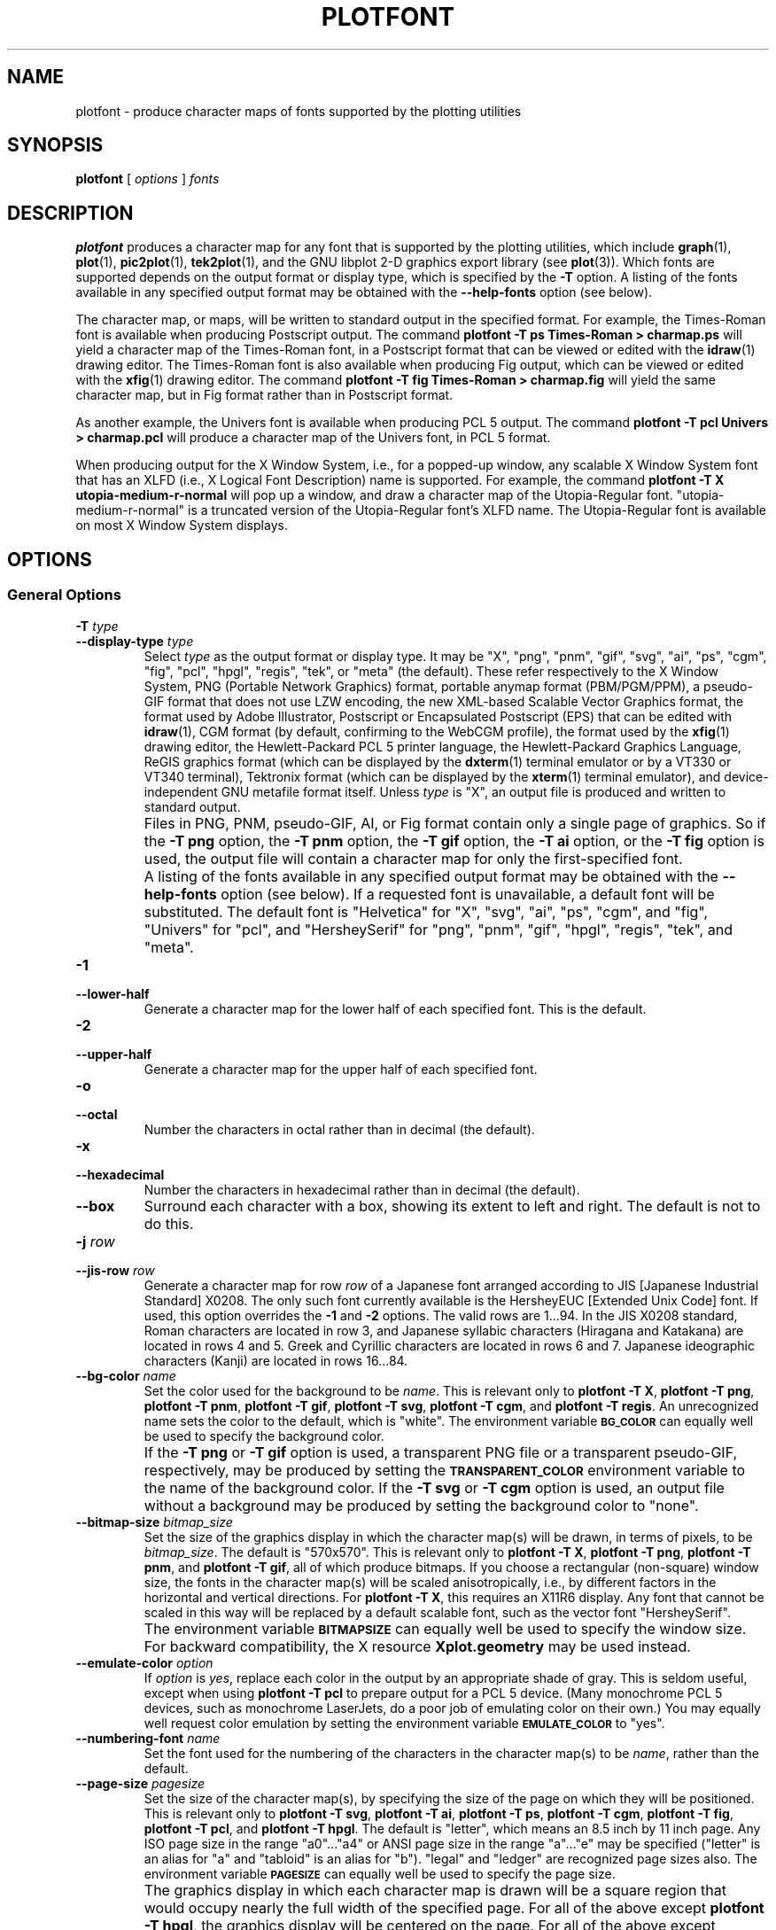 .TH PLOTFONT 1 "Jun 2000" "FSF" "GNU Plotting Utilities"
.SH NAME
plotfont \- produce character maps of fonts supported by the plotting utilities
.\" Not all man macros define SB
.de SB
\&\fB\s-1\&\\$1 \\$2\s0\fR
..
.SH SYNOPSIS
.B plotfont
[
.I options 
]
.I fonts
.SH DESCRIPTION
.LP
.B plotfont
produces a character map for any font that is supported by the plotting
utilities, which include
.BR graph (1),
.BR plot (1),
.BR pic2plot (1),
.BR tek2plot (1),
and the GNU libplot 2-D graphics export library (see
.BR plot (3)).
Which fonts are supported depends on the output format or display type,
which is specified by the 
.BR \-T " option."
A listing of the fonts available in any specified output format may be
obtained with the
.B \-\-help\-fonts
option (see below).
.LP
The character map, or maps, will be written to standard output in the
specified format.
For example, the Times-Roman font is available when producing Postscript
output.
The command
.B plotfont \-T ps Times\-Roman > charmap.ps
will yield a character map of the Times-Roman font, in a Postscript format
that can be viewed or edited with the
.BR idraw (1)
drawing editor.
The Times-Roman font is also available when producing Fig output, which
can be viewed or edited with the 
.BR xfig (1)
drawing editor.
The command
.B plotfont \-T fig Times\-Roman > charmap.fig
will yield the same character map, but in Fig format rather than
in Postscript format.
.LP
As another example, the Univers font is available when producing PCL 5
output.
The command
.B plotfont \-T pcl Univers > charmap.pcl
will produce a character map of the Univers font, in PCL 5 format.
.LP
When producing output for the X Window System, i.e., for a popped-up
window, any scalable X Window System font that has an
XLFD (i.e., X Logical Font Description) name is supported.
For example, the command
.B plotfont \-T X utopia\-medium\-r\-normal
will pop up a window, and draw a character map of the Utopia-Regular font.
"utopia-medium-r-normal" is a truncated version of the Utopia-Regular 
font's XLFD name.
The Utopia-Regular font is available on most X Window System displays.
.SH OPTIONS
.SS General Options
.TP
.BI \-T " type"
.br
.ns
.TP
.BI \-\-display\-type " type"
Select 
.I type
as the output format or display type.
It may be "X", "png", "pnm", "gif", "svg", "ai", "ps", "cgm", "fig",
"pcl", "hpgl", "regis", "tek", or "meta" (the default).
These refer respectively
to the X Window System, 
PNG (Portable Network Graphics) format,
portable anymap format (PBM/PGM/PPM), 
a pseudo-GIF format that
does not use LZW encoding,
the new XML-based Scalable Vector Graphics format,
the format used by Adobe Illustrator, Postscript or
Encapsulated Postscript (EPS) that can be edited with
.BR idraw (1),
CGM format (by default, confirming to the WebCGM profile),
the format used by the 
.BR xfig (1) 
drawing editor, the Hewlett\-Packard PCL 5 printer
language, the Hewlett\-Packard Graphics Language, 
ReGIS graphics format (which can be displayed 
by the
.BR dxterm (1)
terminal emulator or by a VT330 or VT340 terminal),
Tektronix format (which can be displayed by the
.BR xterm (1)
terminal emulator),
and device-independent GNU metafile format itself.
Unless \fItype\fP\^ is "X", an output file is produced and written
to standard output.
.IP ""
Files in PNG, PNM, pseudo-GIF, AI, or Fig format contain only a single page
of graphics.
So if the
.B \-T png
option, the 
.B \-T pnm
option, the 
.B \-T gif
option, the 
.B \-T ai
option, or the 
.B \-T fig
option is used, the output file will contain a character map for only the
first-specified font.
.IP ""
A listing of the fonts available in any specified output format may be
obtained with the
.B \-\-help\-fonts
option (see below).
If a requested font is unavailable, a default font will be substituted.
The default font
is "Helvetica" for "X", "svg", "ai", "ps", "cgm", and "fig",
"Univers" for "pcl",
and "HersheySerif" for "png", "pnm", "gif", "hpgl", "regis", "tek", and "meta".
.TP
.B \-1
.br
.ns
.TP
.B \-\-lower\-half
Generate a character map for the lower half of each specified font.
This is the default.
.TP
.B \-2
.br
.ns
.TP
.B \-\-upper\-half
Generate a character map for the upper half of each specified font.
.TP
.B \-o
.br
.ns
.TP
.B \-\-octal
Number the characters in octal rather than in decimal (the default).
.TP
.B \-x
.br
.ns
.TP
.B \-\-hexadecimal
Number the characters in hexadecimal rather than in decimal (the default).
.TP
.B \-\-box
Surround each character with a box, showing its extent to left and right.
The default is not to do this.
.TP
.BI \-j " row"
.br
.ns
.TP
.BI \-\-jis\-row " row"
Generate a character map for row 
.I row
of a Japanese font arranged according to JIS [Japanese Industrial Standard]
X0208.
The only such font currently available is the HersheyEUC [Extended
Unix Code] font.
If used, this option overrides the 
.B \-1
and 
.B \-2
options.
The valid rows are 1.\|.\|.94.
In the JIS X0208 standard, Roman characters are located in row 3, and
Japanese syllabic characters (Hiragana and Katakana) are located in rows 4
and 5.
Greek and Cyrillic characters are located in rows 6 and 7.
Japanese ideographic characters (Kanji) are located in rows 16.\|.\|.84.
.TP
.BI \-\-bg\-color " name"
Set the color used for the background to be
.IR name .
This is relevant only to 
.BR "plotfont \-T X" ,
.BR "plotfont \-T png" ,
.BR "plotfont \-T pnm" ,
.BR "plotfont \-T gif" ,
.BR "plotfont \-T svg" ,
.BR "plotfont \-T cgm" ,
and
.BR "plotfont \-T regis" .
An unrecognized name sets the color to the default, which is "white".
The environment variable
.SB BG_COLOR
can equally well be used to specify the background color.
.IP ""
If the 
.B \-T png
or
.B \-T gif
option is used, a transparent PNG file
or a transparent pseudo-GIF, respectively, may be produced by
setting the 
.SB TRANSPARENT_COLOR
environment variable to the name of the background color.
If the 
.B \-T svg
or
.B \-T cgm
option is used, an output file without a background may be produced
by setting the background color to "none".
.TP
.BI \-\-bitmap\-size " bitmap_size"
Set the size of the graphics display in which the character map(s) 
will be drawn,
in terms of pixels, to be
.IR bitmap_size .
The default is "570x570".
This is relevant only to 
.BR "plotfont \-T X" , 
.BR "plotfont \-T png" , 
.BR "plotfont \-T pnm" , 
and
.BR "plotfont \-T gif" ,
all of which produce bitmaps.
If you choose a rectangular (non-square) window size, the fonts in the
character map(s) will be scaled anisotropically, i.e., by different factors
in the horizontal and vertical directions.
For
.BR "plotfont \-T X" , 
this requires an X11R6 display.
Any font that cannot be scaled in this way will be replaced by a default
scalable font, such as the vector font "HersheySerif".
.IP ""
The environment variable 
.SB BITMAPSIZE
can equally well be used to specify the window size.
For backward compatibility, the X resource 
.B Xplot.geometry
may be used instead.
.TP
.BI \-\-emulate\-color " option"
If 
.I option
is 
.IR yes ,
replace each color in
the output by an appropriate shade of gray.
This is seldom useful,
except when using 
.B plotfont \-T pcl
to prepare output for a PCL 5 device.
(Many monochrome PCL 5 devices, such as monochrome
LaserJets, do a poor job of emulating color on their own.)
You may equally well request color emulation by setting the environment
variable
.SB EMULATE_COLOR
to "yes".
.TP
.BI \-\-numbering\-font " name"
Set the font used for the numbering of the characters in the character
map(s) to be
.IR name ,
rather than the default.
.TP
.BI \-\-page\-size " pagesize"
Set the size of the character map(s), by specifying the size of the page
on which they will be positioned.
This is relevant only to
.BR "plotfont \-T svg" ,
.BR "plotfont \-T ai" ,
.BR "plotfont \-T ps" ,
.BR "plotfont \-T cgm" ,
.BR "plotfont \-T fig" ,
.BR "plotfont \-T pcl" ,
and
.BR "plotfont \-T hpgl" .
The default is "letter", which means an 8.5 inch by 11 inch page.
Any ISO page size in the range "a0".\|.\|."a4" or ANSI page size in the
range "a".\|.\|."e" may be specified ("letter" is an alias for "a" and
"tabloid" is an alias for "b").
"legal" and "ledger" are recognized page sizes also.
The environment variable
.SB PAGESIZE 
can equally well be used to specify the page size.
.IP ""
The graphics display in which each character map is drawn will be a square
region that would occupy nearly the full width of the specified page.
For all of the above except
.BR "plotfont \-T hpgl" , 
the graphics display will be centered on the page.
For all of the above except
.B "plotfont \-T svg"
and
.BR "plotfont \-T cgm" ,
user-specified positioning of the graphics display on the page is supported.
For example, the page size could be specified as "letter,xoffset=1in",
or "letter,xoffset=1in,yoffset=1.2in", or "a4,yoffset=\-1cm".
Offsets may be specified in inches, centimeters, or millimeters,
and are relative to the default position of the graphics display on the page.
.IP ""
Specifying an offset vector has no effect on
.B "plotfont \-T svg"
or
.BR "plotfont \-T cgm" .
In SVG format and WebCGM format it is possible to specify the default size
of a graphics display, but not the position of the graphics display on a
page.
.TP
.BI \-\-rotation " angle"
Rotate the graphics display by
.IR angle " degrees."
Recognized values are "0", "90", "180", and "270".
"no" and "yes" are equivalent to "0" and "90", respectively.
The environment variable 
.SB ROTATION
can also be used to specify a rotation angle.
.TP
.BI \-\-pen\-color " name"
Set the pen color to be 
.IR name .
An unrecognized name sets the pen color to the default, which is "black".
.SS Options for Metafile Output
.LP
The following option is relevant only if the
.B \-T
option is omitted or if 
.B "\-T meta"
is used.
In this case the output of
.B plotfont
will be in GNU graphics metafile format.
It may be translated to other formats by invoking
.BR plot (1).
.TP
.B \-O
.br
.ns
.TP
.B \-\-portable\-output
Output the portable (human-readable) version of GNU metafile
format, rather than the binary version (the default).
The format of the binary version is machine-dependent.
.SS Informational Options
.TP 
.B \-\-help
Print a list of command-line options, and exit.
.TP
.B \-\-help\-fonts
Print a table of available fonts, and exit.
The table will depend on which output format or display type
is specified with the 
.B \-T 
option.
.BR "plotfont \-T X" ,
.BR "plotfont \-T svg" ,
.BR "plotfont \-T ai" ,
.BR "plotfont \-T ps" ,
.BR "plotfont \-T cgm" ,
and 
.B plotfont \-T fig
each support the 35 standard Postscript fonts.
.BR "plotfont \-T svg" ,
.BR "plotfont \-T pcl" ,
and 
.B plotfont \-T hpgl
support the 45 standard PCL 5 fonts, and the latter two support
a number of Hewlett\-Packard vector fonts.
All seven support a set of 22 Hershey vector fonts, as do
.BR "plotfont \-T png" ,
.BR "plotfont \-T pnm" ,
.BR "plotfont \-T gif" ,
.BR "plotfont \-T regis" ,
and
.BR "plotfont \-T tek" .
.B plotfont
without a
.B \-T
option in principle
supports any of these fonts, since its output must be translated
to other formats by invoking
.BR plot (1).
.TP
.B \-\-list\-fonts
Like 
.BR \-\-help\-fonts , 
but lists the fonts in a single column to facilitate piping to other
programs.
If no output format is specified with the
.B \-T
option, the full set of supported fonts is listed.
.TP
.B \-\-version
Print the version number of 
.B plotfont
and the plotting utilities package, and exit.
.SH "ENVIRONMENT"
The environment variables 
.SB BITMAPSIZE,
.SB PAGESIZE,
.SB BG_COLOR,
.SB EMULATE_COLOR,
and
.SB ROTATION
serve as backups for the options 
.BR \-\-bitmap\-size , 
.BR \-\-page\-size ,
.BR \-\-bg\-color , 
.BR \-\-emulate\-color , 
and
.BR \-\-rotation ,
respectively.
The remaining environment variables are specific to individual output formats.
.LP
.BR "plotfont \-T X" ,
which pops up a window on an X Window System display for each character
map, checks the
.SB DISPLAY
environment variable.
Its value determines the display that will be used.
.LP
.BR "plotfont \-T png"
and
.BR "plotfont \-T gif" ,
which produce output in PNG format and pseudo-GIF format respectively,
are affected by the 
.SB INTERLACE
environment variable.
If its value is "yes", the output will be interlaced.
Also, if the 
.SB TRANSPARENT_COLOR
environment variable is set to the name of a color, that color will
be treated as transparent in the output.
.LP
.BR "plotfont \-T pnm" ,
which produces output in portable anymap (PBM/PGM/PPM) format,
is affected by the 
.SB PNM_PORTABLE
environment variable.
If its value is "yes", the output will be in a human-readable format
rather than binary (the default).
.LP
.BR "plotfont \-T cgm" ,
which produces output in CGM (Computer Graphics Metafile) format,
is affected by the 
.SB CGM_MAX_VERSION
and
.SB CGM_ENCODING
environment variables.
By default, it produces a binary-encoded version of CGM version 3 format.
For backward compatibility, the version number may be reduced by setting
.SB CGM_MAX_VERSION
to "2" or "1".
Irrespective of version, the output CGM file will use the human-readable
clear text encoding if 
.SB CGM_ENCODING
is set to "clear_text".
However, only binary-encoded CGM files conform to the WebCGM profile.
.LP
.BR "plotfont \-T pcl" ,
which produces PCL 5 output for Hewlett\-Packard
printers and plotters, is affected by the environment variable
.SB PCL_ASSIGN_COLORS.
It should be set to "yes" when producing PCL 5 output for a color printer 
or other color device.
This will ensure accurate color reproduction by giving the output device
complete freedom in assigning colors, internally, to its "logical pens".
If it is "no" then the device will use a fixed set
of colored pens, and will emulate other colors by shading.
The default is "no" because monochrome PCL 5 devices, which are much more
common than colored ones, must use shading to emulate color.
.LP
.BR "plotfont \-T hpgl" ,
which produces Hewlett\-Packard Graphics Language
output, is affected by several environment variables.
The most important is 
.SB HPGL_VERSION,
which may be set to "1", "1.5", or "2" (the default).
"1" means that the output should be generic HP-GL, "1.5" means that the
output should be suitable for the HP7550A graphics plotter and the HP758x,
HP7595A and HP7596A drafting plotters (HP-GL with some HP-GL/2 extensions),
and "2" means that the output should be modern HP-GL/2.
If the version is "1" or "1.5" then the only available fonts will be vector
fonts, and all lines will be drawn with a default width.
Additionally, if the version is "1" then the filling of arbitrary curves
with solid color will not be supported (circles and rectangles aligned with
the coordinate axes may be filled, though).
.LP
The position of the 
.B plotfont \-T hpgl
graphics display on the page
can be rotated 90 degrees counterclockwise by setting the
.SB HPGL_ROTATE
environment variable to "yes".
This is not the same as the rotation obtained with the 
.B \-\-rotation
option, since it both rotates the graphics display and repositions its
lower left corner toward another corner of the page.  Besides "no" and
"yes", recognized values for 
.SB HPGL_ROTATE
are "0", "90", "180", and "270".  
"no" and "yes" are equivalent to "0" and
"90", respectively.
"180" and "270" are supported only if 
.SB HPGL_VERSION
is "2" (the default).
.LP
By default, 
.B plotfont \-T hpgl
will draw with a fixed set of pens.
Which pens are present may be specified by setting the
.SB HPGL_PENS
environment variable.
If
.SB HPGL_VERSION
is "1", the default value of
.SB HPGL_PENS
is "1=black"; if
.SB HPGL_VERSION
is "1.5" or "2", the default value of 
.SB HPGL_PENS
is "1=black:2=red:3=green:4=yellow:5=blue:6=magenta:7=cyan".
The format should be self-explanatory.
By setting
.SB HPGL_PENS
you may specify a color for any pen in the range #1.\|.\|.#31.
All color names recognized by the X Window System may be used.
Pen #1 must always be present, though it need not be black.
Any other pen in the range #1.\|.\|.#31 may be omitted.
.LP
If
.SB HPGL_VERSION
is "2" then 
.B plotfont \-T hpgl
will also be
affected by the environment variable 
.SB HPGL_ASSIGN_COLORS.
If its value is "yes", then 
.B plotfont \-T hpgl
will not be restricted to the palette specified in 
.SB HPGL_PENS: 
it will assign colors to "logical pens" in the range #1.\|.\|.#31, as needed.
The default value is "no" because other than color LaserJet printers and
DesignJet plotters, not many HP-GL/2 devices allow the assignment of colors
to logical pens.
.LP
Opaque filling and the drawing of visible white lines are supported
only if
.SB HPGL_VERSION
is "2" and the environment variable 
.SB HPGL_OPAQUE_MODE
is "yes" (the default).
If its value is "no" then white lines (if any), which are normally drawn
with pen #0, will not be drawn.
This feature is to accommodate older HP-GL/2 devices.
HP-GL/2 pen plotters, for example, do not support opacity or the use
of pen #0 to draw visible white lines.
Some older HP-GL/2 devices may, in fact, malfunction if asked to draw
opaque objects.
.LP
.BR "plotfont \-T tek" ,
which produces output for a Tektronix terminal or emulator, checks the
.SB TERM
environment variable.
If the value of
.SB TERM
is a string beginning with
"xterm", "nxterm", or "kterm", it is taken as a sign that
.B plotfont
is running in an X Window System VT100 terminal
emulator: a copy of
.BR xterm (1),
.BR nxterm (1),
or
.BR kterm (1).
Before drawing graphics,
.B plotfont \-T tek
will emit an escape sequence that causes the terminal emulator's auxiliary
Tektronix window, which is normally hidden, to pop up.
After the graphics are drawn, an escape sequence that returns control to
the original VT100 window will be emitted.
The Tektronix window will remain on the screen.
.LP
If the value of
.SB TERM
is a string beginning with
"kermit", "ansi.sys", or "nansi.sys", it is
taken as a sign that 
.B plotfont
is running in the VT100 terminal emulator provided by the MS-DOS version of
.BR kermit (1).
Before drawing graphics, \fBplotfont \-T tek\fP will emit an escape sequence
that switches the terminal emulator to Tektronix mode.
Also, some of the Tektronix control codes emitted by 
\fBplotfont \-T tek\fP will be \fBkermit\fP-specific.
There will be a limited amount of color support, which is not normally the
case (the 16 `ansi.sys' colors will be supported).
After drawing graphics, \fBplotfont \-T tek\fP will emit an escape sequence
that returns the emulator to VT100 mode.
The key sequence `ALT minus' can be employed manually within \fBkermit\fP
to switch between the two modes.
.SH "SEE ALSO"
.BR graph (1),
.BR pic2plot (1),
.BR tek2plot (1),
.BR plot (1),
.BR plot (3),
and "The GNU Plotting Utilities Manual".
.SH AUTHORS
.B plotfont
was written by Robert S. Maier (\fBrsm@math.arizona.edu\fP).
.SH BUGS
Email bug reports to
.BR bug\-gnu\-utils@gnu.org .
